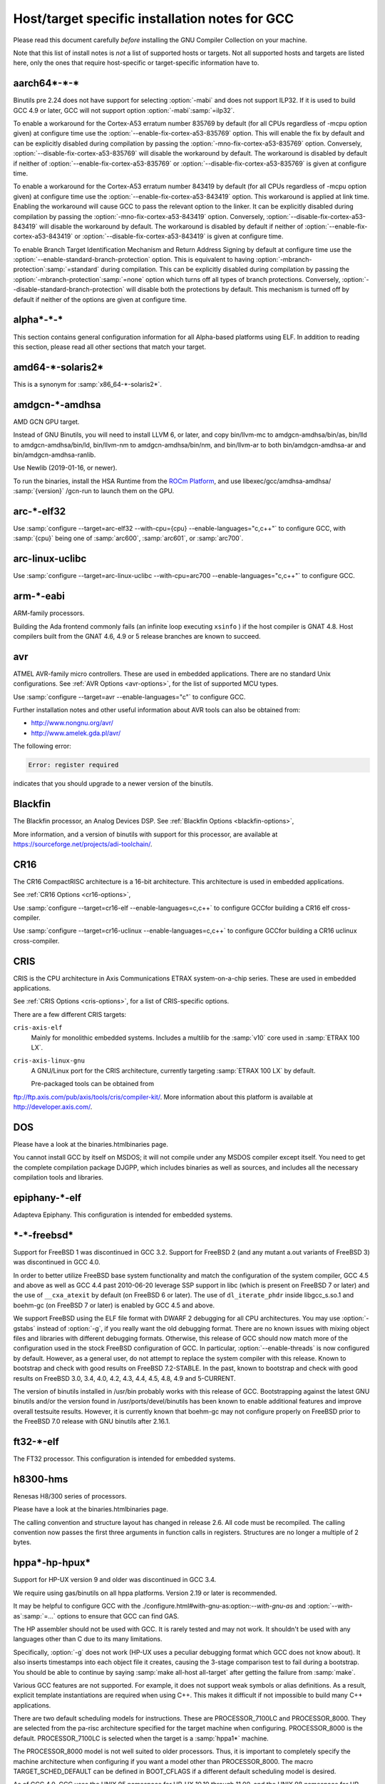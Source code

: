 ..
  Copyright 1988-2021 Free Software Foundation, Inc.
  This is part of the GCC manual.
  For copying conditions, see the GPL license file

.. _specific:

Host/target specific installation notes for GCC
-----------------------------------------------

.. index:: Specific

.. index:: Specific installation notes

.. index:: Target specific installation

.. index:: Host specific installation

.. index:: Target specific installation notes

Please read this document carefully *before* installing the
GNU Compiler Collection on your machine.

Note that this list of install notes is *not* a list of supported
hosts or targets.  Not all supported hosts and targets are listed
here, only the ones that require host-specific or target-specific
information have to. 

aarch64\*-\*-\*
===============

Binutils pre 2.24 does not have support for selecting :option:`-mabi` and
does not support ILP32.  If it is used to build GCC 4.9 or later, GCC will
not support option :option:`-mabi`:samp:`=ilp32`.

To enable a workaround for the Cortex-A53 erratum number 835769 by default
(for all CPUs regardless of -mcpu option given) at configure time use the
:option:`--enable-fix-cortex-a53-835769` option.  This will enable the fix by
default and can be explicitly disabled during compilation by passing the
:option:`-mno-fix-cortex-a53-835769` option.  Conversely,
:option:`--disable-fix-cortex-a53-835769` will disable the workaround by
default.  The workaround is disabled by default if neither of
:option:`--enable-fix-cortex-a53-835769` or
:option:`--disable-fix-cortex-a53-835769` is given at configure time.

To enable a workaround for the Cortex-A53 erratum number 843419 by default
(for all CPUs regardless of -mcpu option given) at configure time use the
:option:`--enable-fix-cortex-a53-843419` option.  This workaround is applied at
link time.  Enabling the workaround will cause GCC to pass the relevant option
to the linker.  It can be explicitly disabled during compilation by passing the
:option:`-mno-fix-cortex-a53-843419` option.  Conversely,
:option:`--disable-fix-cortex-a53-843419` will disable the workaround by default.
The workaround is disabled by default if neither of
:option:`--enable-fix-cortex-a53-843419` or
:option:`--disable-fix-cortex-a53-843419` is given at configure time.

To enable Branch Target Identification Mechanism and Return Address Signing by
default at configure time use the :option:`--enable-standard-branch-protection`
option.  This is equivalent to having :option:`-mbranch-protection`:samp:`=standard`
during compilation.  This can be explicitly disabled during compilation by
passing the :option:`-mbranch-protection`:samp:`=none` option which turns off all
types of branch protections.  Conversely,
:option:`--disable-standard-branch-protection` will disable both the
protections by default.  This mechanism is turned off by default if neither
of the options are given at configure time.

alpha\*-\*-\*
=============

This section contains general configuration information for all
Alpha-based platforms using ELF.  In addition to reading this
section, please read all other sections that match your target.

amd64-\*-solaris2\*
===================

This is a synonym for :samp:`x86_64-*-solaris2*`.

amdgcn-\*-amdhsa
================

AMD GCN GPU target.

Instead of GNU Binutils, you will need to install LLVM 6, or later, and copy
bin/llvm-mc to amdgcn-amdhsa/bin/as,
bin/lld to amdgcn-amdhsa/bin/ld,
bin/llvm-nm to amdgcn-amdhsa/bin/nm, and
bin/llvm-ar to both bin/amdgcn-amdhsa-ar and
bin/amdgcn-amdhsa-ranlib.

Use Newlib (2019-01-16, or newer).

To run the binaries, install the HSA Runtime from the
`ROCm Platform <https://rocm.github.io>`_, and use
libexec/gcc/amdhsa-amdhsa/ :samp:`{version}` /gcn-run to launch them
on the GPU.

arc-\*-elf32
============

Use :samp:`configure --target=arc-elf32 --with-cpu={cpu} --enable-languages="c,c++"`
to configure GCC, with :samp:`{cpu}` being one of :samp:`arc600`, :samp:`arc601`,
or :samp:`arc700`.

arc-linux-uclibc
================

Use :samp:`configure --target=arc-linux-uclibc --with-cpu=arc700 --enable-languages="c,c++"` to configure GCC.

arm-\*-eabi
===========

ARM-family processors.

Building the Ada frontend commonly fails (an infinite loop executing
``xsinfo`` ) if the host compiler is GNAT 4.8.  Host compilers built from the
GNAT 4.6, 4.9 or 5 release branches are known to succeed.

avr
===

ATMEL AVR-family micro controllers.  These are used in embedded
applications.  There are no standard Unix configurations.
See :ref:`AVR Options <avr-options>`,
for the list of supported MCU types.

Use :samp:`configure --target=avr --enable-languages="c"` to configure GCC.

Further installation notes and other useful information about AVR tools
can also be obtained from:

* `http://www.nongnu.org/avr/ <http://www.nongnu.org/avr/>`_

* `http://www.amelek.gda.pl/avr/ <http://www.amelek.gda.pl/avr/>`_

The following error:

.. code-block:: bash

  Error: register required

indicates that you should upgrade to a newer version of the binutils.

Blackfin
========

The Blackfin processor, an Analog Devices DSP.
See :ref:`Blackfin Options <blackfin-options>`,

More information, and a version of binutils with support for this processor,
are available at https://sourceforge.net/projects/adi-toolchain/.

CR16
====

The CR16 CompactRISC architecture is a 16-bit architecture. This
architecture is used in embedded applications.

See :ref:`CR16 Options <cr16-options>`,

Use :samp:`configure --target=cr16-elf --enable-languages=c,c++` to configure
GCCfor building a CR16 elf cross-compiler.

Use :samp:`configure --target=cr16-uclinux --enable-languages=c,c++` to
configure GCCfor building a CR16 uclinux cross-compiler.

CRIS
====

CRIS is the CPU architecture in Axis Communications ETRAX system-on-a-chip
series.  These are used in embedded applications.

See :ref:`CRIS Options <cris-options>`,
for a list of CRIS-specific options.

There are a few different CRIS targets:

``cris-axis-elf``
  Mainly for monolithic embedded systems.  Includes a multilib for the
  :samp:`v10` core used in :samp:`ETRAX 100 LX`.

``cris-axis-linux-gnu``
  A GNU/Linux port for the CRIS architecture, currently targeting
  :samp:`ETRAX 100 LX` by default.

  Pre-packaged tools can be obtained from
ftp://ftp.axis.com/pub/axis/tools/cris/compiler-kit/.  More
information about this platform is available at
http://developer.axis.com/.

DOS
===

Please have a look at the binaries.htmlbinaries page.

You cannot install GCC by itself on MSDOS; it will not compile under
any MSDOS compiler except itself.  You need to get the complete
compilation package DJGPP, which includes binaries as well as sources,
and includes all the necessary compilation tools and libraries.

epiphany-\*-elf
===============

Adapteva Epiphany.
This configuration is intended for embedded systems.

\*-\*-freebsd\*
===============

Support for FreeBSD 1 was discontinued in GCC 3.2.  Support for
FreeBSD 2 (and any mutant a.out variants of FreeBSD 3) was
discontinued in GCC 4.0.

In order to better utilize FreeBSD base system functionality and match
the configuration of the system compiler, GCC 4.5 and above as well as
GCC 4.4 past 2010-06-20 leverage SSP support in libc (which is present
on FreeBSD 7 or later) and the use of ``__cxa_atexit`` by default
(on FreeBSD 6 or later).  The use of ``dl_iterate_phdr`` inside
libgcc_s.so.1 and boehm-gc (on FreeBSD 7 or later) is enabled
by GCC 4.5 and above.

We support FreeBSD using the ELF file format with DWARF 2 debugging
for all CPU architectures.  You may use :option:`-gstabs` instead of
:option:`-g`, if you really want the old debugging format.  There are
no known issues with mixing object files and libraries with different
debugging formats.  Otherwise, this release of GCC should now match
more of the configuration used in the stock FreeBSD configuration of
GCC.  In particular, :option:`--enable-threads` is now configured by
default.  However, as a general user, do not attempt to replace the
system compiler with this release.  Known to bootstrap and check with
good results on FreeBSD 7.2-STABLE.  In the past, known to bootstrap
and check with good results on FreeBSD 3.0, 3.4, 4.0, 4.2, 4.3, 4.4,
4.5, 4.8, 4.9 and 5-CURRENT.

The version of binutils installed in /usr/bin probably works
with this release of GCC.  Bootstrapping against the latest GNU
binutils and/or the version found in /usr/ports/devel/binutils has
been known to enable additional features and improve overall testsuite
results.  However, it is currently known that boehm-gc may not configure
properly on FreeBSD prior to the FreeBSD 7.0 release with GNU binutils
after 2.16.1.

ft32-\*-elf
===========

The FT32 processor.
This configuration is intended for embedded systems.

h8300-hms
=========

Renesas H8/300 series of processors.

Please have a look at the binaries.htmlbinaries page.

The calling convention and structure layout has changed in release 2.6.
All code must be recompiled.  The calling convention now passes the
first three arguments in function calls in registers.  Structures are no
longer a multiple of 2 bytes.

hppa\*-hp-hpux\*
================

Support for HP-UX version 9 and older was discontinued in GCC 3.4.

We require using gas/binutils on all hppa platforms.  Version 2.19 or
later is recommended.

It may be helpful to configure GCC with the
./configure.html#with-gnu-as:option:`--with-gnu-as` and
:option:`--with-as`:samp:`=...` options to ensure that GCC can find GAS.

The HP assembler should not be used with GCC.  It is rarely tested and may
not work.  It shouldn't be used with any languages other than C due to its
many limitations.

Specifically, :option:`-g` does not work (HP-UX uses a peculiar debugging
format which GCC does not know about).  It also inserts timestamps
into each object file it creates, causing the 3-stage comparison test to
fail during a bootstrap.  You should be able to continue by saying
:samp:`make all-host all-target` after getting the failure from :samp:`make`.

Various GCC features are not supported.  For example, it does not support weak
symbols or alias definitions.  As a result, explicit template instantiations
are required when using C++.  This makes it difficult if not impossible to
build many C++ applications.

There are two default scheduling models for instructions.  These are
PROCESSOR_7100LC and PROCESSOR_8000.  They are selected from the pa-risc
architecture specified for the target machine when configuring.
PROCESSOR_8000 is the default.  PROCESSOR_7100LC is selected when
the target is a :samp:`hppa1*` machine.

The PROCESSOR_8000 model is not well suited to older processors.  Thus,
it is important to completely specify the machine architecture when
configuring if you want a model other than PROCESSOR_8000.  The macro
TARGET_SCHED_DEFAULT can be defined in BOOT_CFLAGS if a different
default scheduling model is desired.

As of GCC 4.0, GCC uses the UNIX 95 namespace for HP-UX 10.10
through 11.00, and the UNIX 98 namespace for HP-UX 11.11 and later.
This namespace change might cause problems when bootstrapping with
an earlier version of GCC or the HP compiler as essentially the same
namespace is required for an entire build.  This problem can be avoided
in a number of ways.  With HP cc, :envvar:`UNIX_STD` can be set to :samp:`95`
or :samp:`98`.  Another way is to add an appropriate set of predefines
to :envvar:`CC`.  The description for the munix = option contains
a list of the predefines used with each standard.

More specific information to :samp:`hppa*-hp-hpux*` targets follows.

hppa\*-hp-hpux10
================

For hpux10.20, we *highly* recommend you pick up the latest sed patch
``PHCO_19798`` from HP.

The C++ ABI has changed incompatibly in GCC 4.0.  COMDAT subspaces are
used for one-only code and data.  This resolves many of the previous
problems in using C++ on this target.  However, the ABI is not compatible
with the one implemented under HP-UX 11 using secondary definitions.

hppa\*-hp-hpux11
================

GCC 3.0 and up support HP-UX 11.  GCC 2.95.x is not supported and cannot
be used to compile GCC 3.0 and up.

The libffi library haven't been ported to 64-bit HP-UXand doesn't build.

Refer to binaries.htmlbinaries for information about obtaining
precompiled GCC binaries for HP-UX.  Precompiled binaries must be obtained
to build the Ada language as it cannot be bootstrapped using C.  Ada is
only available for the 32-bit PA-RISC runtime.

Starting with GCC 3.4 an ISO C compiler is required to bootstrap.  The
bundled compiler supports only traditional C; you will need either HP's
unbundled compiler, or a binary distribution of GCC.

It is possible to build GCC 3.3 starting with the bundled HP compiler,
but the process requires several steps.  GCC 3.3 can then be used to
build later versions.

There are several possible approaches to building the distribution.
Binutils can be built first using the HP tools.  Then, the GCC
distribution can be built.  The second approach is to build GCC
first using the HP tools, then build binutils, then rebuild GCC.
There have been problems with various binary distributions, so it
is best not to start from a binary distribution.

On 64-bit capable systems, there are two distinct targets.  Different
installation prefixes must be used if both are to be installed on
the same system.  The :samp:`hppa[1-2]*-hp-hpux11*` target generates code
for the 32-bit PA-RISC runtime architecture and uses the HP linker.
The :samp:`hppa64-hp-hpux11*` target generates 64-bit code for the
PA-RISC 2.0 architecture.

The script config.guess now selects the target type based on the compiler
detected during configuration.  You must define :envvar:`PATH` or :envvar:`CC` so
that configure finds an appropriate compiler for the initial bootstrap.
When :envvar:`CC` is used, the definition should contain the options that are
needed whenever :envvar:`CC` is used.

Specifically, options that determine the runtime architecture must be
in :envvar:`CC` to correctly select the target for the build.  It is also
convenient to place many other compiler options in :envvar:`CC`.  For example,
:envvar:`CC="cc -Ac +DA2.0W -Wp,-H16376 -D_CLASSIC_TYPES -D_HPUX_SOURCE"`
can be used to bootstrap the GCC 3.3 branch with the HP compiler in
64-bit K&R/bundled mode.  The +DA2.0W option will result in
the automatic selection of the :samp:`hppa64-hp-hpux11*` target.  The
macro definition table of cpp needs to be increased for a successful
build with the HP compiler.  _CLASSIC_TYPES and _HPUX_SOURCE need to
be defined when building with the bundled compiler, or when using the
:option:`-Ac` option.  These defines aren't necessary with :option:`-Ae`.

It is best to explicitly configure the :samp:`hppa64-hp-hpux11*` target
with the :option:`--with-ld`:samp:`=...` option.  This overrides the standard
search for ld.  The two linkers supported on this target require different
commands.  The default linker is determined during configuration.  As a
result, it's not possible to switch linkers in the middle of a GCC build.
This has been reported to sometimes occur in unified builds of binutils
and GCC.

A recent linker patch must be installed for the correct operation of
GCC 3.3 and later.  ``PHSS_26559`` and ``PHSS_24304`` are the
oldest linker patches that are known to work.  They are for HP-UX
11.00 and 11.11, respectively.  ``PHSS_24303``, the companion to
``PHSS_24304``, might be usable but it hasn't been tested.  These
patches have been superseded.  Consult the HP patch database to obtain
the currently recommended linker patch for your system.

The patches are necessary for the support of weak symbols on the
32-bit port, and for the running of initializers and finalizers.  Weak
symbols are implemented using SOM secondary definition symbols.  Prior
to HP-UX 11, there are bugs in the linker support for secondary symbols.
The patches correct a problem of linker core dumps creating shared
libraries containing secondary symbols, as well as various other
linking issues involving secondary symbols.

GCC 3.3 uses the ELF DT_INIT_ARRAY and DT_FINI_ARRAY capabilities to
run initializers and finalizers on the 64-bit port.  The 32-bit port
uses the linker +init and +fini options for the same
purpose.  The patches correct various problems with the +init/+fini
options, including program core dumps.  Binutils 2.14 corrects a
problem on the 64-bit port resulting from HP's non-standard use of
the .init and .fini sections for array initializers and finalizers.

Although the HP and GNU linkers are both supported for the
:samp:`hppa64-hp-hpux11*` target, it is strongly recommended that the
HP linker be used for link editing on this target.

At this time, the GNU linker does not support the creation of long
branch stubs.  As a result, it cannot successfully link binaries
containing branch offsets larger than 8 megabytes.  In addition,
there are problems linking shared libraries, linking executables
with :option:`-static`, and with dwarf2 unwind and exception support.
It also doesn't provide stubs for internal calls to global functions
in shared libraries, so these calls cannot be overloaded.

The HP dynamic loader does not support GNU symbol versioning, so symbol
versioning is not supported.  It may be necessary to disable symbol
versioning with :option:`--disable-symvers` when using GNU ld.

POSIX threads are the default.  The optional DCE thread library is not
supported, so :option:`--enable-threads`:samp:`=dce` does not work.

\*-\*-linux-gnu
===============

The ``.init_array`` and ``.fini_array`` sections are enabled
unconditionally which requires at least glibc 2.1 and binutils 2.12.

Versions of libstdc++-v3 starting with 3.2.1 require bug fixes present
in glibc 2.2.5 and later.  More information is available in the
libstdc++-v3 documentation.

i?86-\*-linux\*
===============

As of GCC 3.3, binutils 2.13.1 or later is required for this platform.
See `bug 10877 <http://gcc.gnu.org/PR10877>`_ for more information.

If you receive Signal 11 errors when building on GNU/Linux, then it is
possible you have a hardware problem.  Further information on this can be
found on `www.bitwizard.nl <http://www.bitwizard.nl/sig11/>`_.

i?86-\*-solaris2\*
==================

Use this for Solaris 11.3 or later on x86 and x86-64 systems.  Starting
with GCC 4.7, there is also a 64-bit :samp:`amd64-*-solaris2*` or
:samp:`x86_64-*-solaris2*` configuration that corresponds to
:samp:`sparcv9-sun-solaris2*`.

It is recommended that you configure GCC to use the GNU assembler.  The
versions included in Solaris 11.3, from GNU binutils 2.23.1 or
newer (available as /usr/bin/gas and
/usr/gnu/bin/as), work fine.  The current version, from GNU
binutils 2.34, is known to work.  Recent versions of the Solaris assembler in
/usr/bin/as work almost as well, though.

For linking, the Solaris linker is preferred.  If you want to use the GNU
linker instead, the version in Solaris 11.3, from GNU binutils 2.23.1 or
newer (in /usr/gnu/bin/ld and /usr/bin/gld), works,
as does the latest version, from GNU binutils 2.34.

To use GNU :command:`as`, configure with the options
:option:`--with-gnu-as --with-as`:samp:`=/usr/gnu/bin/as`.  It may be necessary
to configure with :option:`--without-gnu-ld --with-ld`:samp:`=/usr/ccs/bin/ld` to
guarantee use of Solaris :command:`ld`.

.. FIXME: why -without-gnu-ld -with-ld?

ia64-\*-linux
=============

IA-64 processor (also known as IPF, or Itanium Processor Family)
running GNU/Linux.

If you are using the installed system libunwind library with
:option:`--with-system-libunwind`, then you must use libunwind 0.98 or
later.

None of the following versions of GCC has an ABI that is compatible
with any of the other versions in this list, with the exception that
Red Hat 2.96 and Trillian 000171 are compatible with each other:
3.1, 3.0.2, 3.0.1, 3.0, Red Hat 2.96, and Trillian 000717.
This primarily affects C++ programs and programs that create shared libraries.
GCC 3.1 or later is recommended for compiling linux, the kernel.
As of version 3.1 GCC is believed to be fully ABI compliant, and hence no
more major ABI changes are expected.

ia64-\*-hpux\*
==============

Building GCC on this target requires the GNU Assembler.  The bundled HP
assembler will not work.  To prevent GCC from using the wrong assembler,
the option :option:`--with-gnu-as` may be necessary.

The GCC libunwind library has not been ported to HPUX.  This means that for
GCC versions 3.2.3 and earlier, :option:`--enable-libunwind-exceptions`
is required to build GCC.  For GCC 3.3 and later, this is the default.
For gcc 3.4.3 and later, :option:`--enable-libunwind-exceptions` is
removed and the system libunwind library will always be used.

\*-ibm-aix\*
============

Support for AIX version 3 and older was discontinued in GCC 3.4.
Support for AIX version 4.2 and older was discontinued in GCC 4.5.

'out of memory' bootstrap failures may indicate a problem with
process resource limits (ulimit).  Hard limits are configured in the
/etc/security/limits system configuration file.

GCC 4.9 and above require a C++ compiler for bootstrap.  IBM VAC++ / xlC
cannot bootstrap GCC.  xlc can bootstrap an older version of GCC and
G++ can bootstrap recent releases of GCC.

GCC can bootstrap with recent versions of IBM XLC, but bootstrapping
with an earlier release of GCC is recommended.  Bootstrapping with XLC
requires a larger data segment, which can be enabled through the
:samp:`{LDR_CNTRL}` environment variable, e.g.,

.. code-block:: bash

  % LDR_CNTRL=MAXDATA=0x50000000
  % export LDR_CNTRL

One can start with a pre-compiled version of GCC to build from
sources.  One may delete GCC's 'fixed' header files when starting
with a version of GCC built for an earlier release of AIX.

To speed up the configuration phases of bootstrapping and installing GCC,
one may use GNU Bash instead of AIX :command:`/bin/sh`, e.g.,

.. code-block:: bash

  % CONFIG_SHELL=/opt/freeware/bin/bash
  % export CONFIG_SHELL

and then proceed as described in build.htmlthe build
instructions, where we strongly recommend specifying an absolute path
to invoke :samp:`{srcdir}` /configure.

Because GCC on AIX is built as a 32-bit executable by default,
(although it can generate 64-bit programs) the GMP and MPFR libraries
required by gfortran must be 32-bit libraries.  Building GMP and MPFR
as static archive libraries works better than shared libraries.

Errors involving ``alloca`` when building GCC generally are due
to an incorrect definition of ``CC`` in the Makefile or mixing files
compiled with the native C compiler and GCC.  During the stage1 phase of
the build, the native AIX compiler must be invoked as :command:`cc`
(not :command:`xlc`).  Once :command:`configure` has been informed of
:command:`xlc`, one needs to use :samp:`make distclean` to remove the
configure cache files and ensure that :envvar:`CC` environment variable
does not provide a definition that will confuse :command:`configure`.
If this error occurs during stage2 or later, then the problem most likely
is the version of Make (see above).

The native :command:`as` and :command:`ld` are recommended for
bootstrapping on AIX.  The GNU Assembler, GNU Linker, and GNU
Binutils version 2.20 is the minimum level that supports bootstrap on
AIX 5.  The GNU Assembler has not been updated to support AIX 6or
AIX 7.  The native AIX tools do interoperate with GCC.

AIX 7.1 added partial support for DWARF debugging, but full support
requires AIX 7.1 TL03 SP7 that supports additional DWARF sections and
fixes a bug in the assembler.  AIX 7.1 TL03 SP5 distributed a version
of libm.a missing important symbols; a fix for IV77796 will be
included in SP6.

AIX 5.3 TL10, AIX 6.1 TL05 and AIX 7.1 TL00 introduced an AIX
assembler change that sometimes produces corrupt assembly files
causing AIX linker errors.  The bug breaks GCC bootstrap on AIX and
can cause compilation failures with existing GCC installations.  An
AIX iFix for AIX 5.3 is available (APAR IZ98385 for AIX 5.3 TL10, APAR
IZ98477 for AIX 5.3 TL11 and IZ98134 for AIX 5.3 TL12). AIX 5.3 TL11 SP8,
AIX 5.3 TL12 SP5, AIX 6.1 TL04 SP11, AIX 6.1 TL05 SP7, AIX 6.1 TL06 SP6,
AIX 6.1 TL07 and AIX 7.1 TL01 should include the fix.

Building libstdc++.a requires a fix for an AIX Assembler bug
APAR IY26685 (AIX 4.3) or APAR IY25528 (AIX 5.1).  It also requires a
fix for another AIX Assembler bug and a co-dependent AIX Archiver fix
referenced as APAR IY53606 (AIX 5.2) or as APAR IY54774 (AIX 5.1)

.. _transferaixshobj:
:samp:`libstdc++` in GCC 3.4 increments the major version number of the
shared object and GCC installation places the libstdc++.a
shared library in a common location which will overwrite the and GCC
3.3 version of the shared library.  Applications either need to be
re-linked against the new shared library or the GCC 3.1 and GCC 3.3
versions of the :samp:`libstdc++` shared object needs to be available
to the AIX runtime loader.  The GCC 3.1 :samp:`libstdc++.so.4`, if
present, and GCC 3.3 :samp:`libstdc++.so.5` shared objects can be
installed for runtime dynamic loading using the following steps to set
the :samp:`F_LOADONLY` flag in the shared object for *each*
multilib libstdc++.a installed:

Extract the shared objects from the currently installed
libstdc++.a archive:

.. code-block:: bash

  % ar -x libstdc++.a libstdc++.so.4 libstdc++.so.5

Enable the :samp:`F_LOADONLY` flag so that the shared object will be
available for runtime dynamic loading, but not linking:

.. code-block:: bash

  % strip -e libstdc++.so.4 libstdc++.so.5

Archive the runtime-only shared object in the GCC 3.4
libstdc++.a archive:

.. code-block:: bash

  % ar -q libstdc++.a libstdc++.so.4 libstdc++.so.5

Eventually, the
./configure.html#WithAixSoname:option:`--with-aix-soname=svr4`
configure option may drop the need for this procedure for libraries that
support it.

Linking executables and shared libraries may produce warnings of
duplicate symbols.  The assembly files generated by GCC for AIX always
have included multiple symbol definitions for certain global variable
and function declarations in the original program.  The warnings should
not prevent the linker from producing a correct library or runnable
executable.

AIX 4.3 utilizes a 'large format' archive to support both 32-bit and
64-bit object modules.  The routines provided in AIX 4.3.0 and AIX 4.3.1
to parse archive libraries did not handle the new format correctly.
These routines are used by GCC and result in error messages during
linking such as 'not a COFF file'.  The version of the routines shipped
with AIX 4.3.1 should work for a 32-bit environment.  The :option:`-g`
option of the archive command may be used to create archives of 32-bit
objects using the original 'small format'.  A correct version of the
routines is shipped with AIX 4.3.2 and above.

Some versions of the AIX binder (linker) can fail with a relocation
overflow severe error when the :option:`-bbigtoc` option is used to link
GCC-produced object files into an executable that overflows the TOC.  A fix
for APAR IX75823 (OVERFLOW DURING LINK WHEN USING GCC AND -BBIGTOC) is
available from IBM Customer Support and from its
`techsupport.services.ibm.com <http://techsupport.services.ibm.com/>`_
website as PTF U455193.

The AIX 4.3.2.1 linker (bos.rte.bind_cmds Level 4.3.2.1) will dump core
with a segmentation fault when invoked by any version of GCC.  A fix for
APAR IX87327 is available from IBM Customer Support and from its
`techsupport.services.ibm.com <http://techsupport.services.ibm.com/>`_
website as PTF U461879.  This fix is incorporated in AIX 4.3.3 and above.

The initial assembler shipped with AIX 4.3.0 generates incorrect object
files.  A fix for APAR IX74254 (64BIT DISASSEMBLED OUTPUT FROM COMPILER FAILS
TO ASSEMBLE/BIND) is available from IBM Customer Support and from its
`techsupport.services.ibm.com <http://techsupport.services.ibm.com/>`_
website as PTF U453956.  This fix is incorporated in AIX 4.3.1 and above.

AIX provides National Language Support (NLS).  Compilers and assemblers
use NLS to support locale-specific representations of various data
formats including floating-point numbers (e.g., :samp:`.`  vs :samp:`,` for
separating decimal fractions).  There have been problems reported where
GCC does not produce the same floating-point formats that the assembler
expects.  If one encounters this problem, set the :envvar:`LANG`
environment variable to :samp:`C` or :samp:`En_US`.

A default can be specified with the :option:`-mcpu`:samp:`={cpu_type}`
switch and using the configure option :option:`--with-cpu-`:samp:`{cpu_type}`.

iq2000-\*-elf
=============

Vitesse IQ2000 processors.  These are used in embedded
applications.  There are no standard Unix configurations.

lm32-\*-elf
===========

Lattice Mico32 processor.
This configuration is intended for embedded systems.

lm32-\*-uclinux
===============

Lattice Mico32 processor.
This configuration is intended for embedded systems running uClinux.

m32c-\*-elf
===========

Renesas M32C processor.
This configuration is intended for embedded systems.

m32r-\*-elf
===========

Renesas M32R processor.
This configuration is intended for embedded systems.

m68k-\*-\*
==========

By default,
:samp:`m68k-*-elf*`, :samp:`m68k-*-rtems`,  :samp:`m68k-*-uclinux` and
:samp:`m68k-*-linux`
build libraries for both M680x0 and ColdFire processors.  If you only
need the M680x0 libraries, you can omit the ColdFire ones by passing
:option:`--with-arch`:samp:`=m68k` to :command:`configure`.  Alternatively, you
can omit the M680x0 libraries by passing :option:`--with-arch`:samp:`=cf` to
:command:`configure`.  These targets default to 5206 or 5475 code as
appropriate for the target system when
configured with :option:`--with-arch`:samp:`=cf` and 68020 code otherwise.

The :samp:`m68k-*-netbsd` and
:samp:`m68k-*-openbsd` targets also support the :option:`--with-arch`
option.  They will generate ColdFire CFV4e code when configured with
:option:`--with-arch`:samp:`=cf` and 68020 code otherwise.

You can override the default processors listed above by configuring
with :option:`--with-cpu`:samp:`={target}`.  This :samp:`{target}` can either
be a :option:`-mcpu` argument or one of the following values:
:samp:`m68000`, :samp:`m68010`, :samp:`m68020`, :samp:`m68030`,
:samp:`m68040`, :samp:`m68060`, :samp:`m68020-40` and :samp:`m68020-60`.

GCC requires at least binutils version 2.17 on these targets.

m68k-\*-uclinux
===============

GCC 4.3 changed the uClinux configuration so that it uses the
:samp:`m68k-linux-gnu` ABI rather than the :samp:`m68k-elf` ABI.
It also added improved support for C++ and flat shared libraries,
both of which were ABI changes.

microblaze-\*-elf
=================

Xilinx MicroBlaze processor.
This configuration is intended for embedded systems.

mips-\*-\*
==========

If on a MIPS system you get an error message saying 'does not have gp
sections for all it's [sic] sectons [sic]', don't worry about it.  This
happens whenever you use GAS with the MIPS linker, but there is not
really anything wrong, and it is okay to use the output file.  You can
stop such warnings by installing the GNU linker.

It would be nice to extend GAS to produce the gp tables, but they are
optional, and there should not be a warning about their absence.

The libstdc++ atomic locking routines for MIPS targets requires MIPS II
and later.  A patch went in just after the GCC 3.3 release to
make :samp:`mips*-*-*` use the generic implementation instead.  You can also
configure for :samp:`mipsel-elf` as a workaround.  The
:samp:`mips*-*-linux*` target continues to use the MIPS II routines.  More
work on this is expected in future releases.

.. If you make -with-llsc the default for another target, please also
   update the description of the -with-llsc option.

The built-in ``__sync_*`` functions are available on MIPS II and
later systems and others that support the :samp:`ll`, :samp:`sc` and
:samp:`sync` instructions.  This can be overridden by passing
:option:`--with-llsc` or :option:`--without-llsc` when configuring GCC.
Since the Linux kernel emulates these instructions if they are
missing, the default for :samp:`mips*-*-linux*` targets is
:option:`--with-llsc`.  The :option:`--with-llsc` and
:option:`--without-llsc` configure options may be overridden at compile
time by passing the :option:`-mllsc` or :option:`-mno-llsc` options to
the compiler.

MIPS systems check for division by zero (unless
:option:`-mno-check-zero-division` is passed to the compiler) by
generating either a conditional trap or a break instruction.  Using
trap results in smaller code, but is only supported on MIPS II and
later.  Also, some versions of the Linux kernel have a bug that
prevents trap from generating the proper signal ( ``SIGFPE`` ).  To enable
the use of break, use the :option:`--with-divide`:samp:`=breaks`
:command:`configure` option when configuring GCC.  The default is to
use traps on systems that support them.

moxie-\*-elf
============

The moxie processor.

msp430-\*-elf\*
===============

TI MSP430 processor.
This configuration is intended for embedded systems.

:samp:`msp430-*-elf` is the standard configuration with most GCC
features enabled by default.

:samp:`msp430-*-elfbare` is tuned for a bare-metal environment, and disables
features related to shared libraries and other functionality not used for
this device.  This reduces code and data usage of the GCC libraries, resulting
in a minimal run-time environment by default.

Features disabled by default include:

* transactional memory

* __cxa_atexit

nds32le-\*-elf
==============

Andes NDS32 target in little endian mode.

nds32be-\*-elf
==============

Andes NDS32 target in big endian mode.

nvptx-\*-none
=============

Nvidia PTX target.

Instead of GNU binutils, you will need to install
`nvptx-tools <https://github.com/MentorEmbedded/nvptx-tools/>`_.
Tell GCC where to find it:
:option:`--with-build-time-tools`:samp:`=[install-nvptx-tools]/nvptx-none/bin`.

You will need newlib 3.0 git revision
cd31fbb2aea25f94d7ecedc9db16dfc87ab0c316 or later.  It can be
automatically built together with GCC.  For this, add a symbolic link
to nvptx-newlib's newlib directory to the directory containing
the GCC sources.

Use the :option:`--disable-sjlj-exceptions` and
:option:`--enable-newlib-io-long-long` options when configuring.

or1k-\*-elf
===========

The OpenRISC 1000 32-bit processor with delay slots.
This configuration is intended for embedded systems.

or1k-\*-linux
=============

The OpenRISC 1000 32-bit processor with delay slots.

powerpc-\*-\*
=============

You can specify a default version for the :option:`-mcpu`:samp:`={cpu_type}`
switch by using the configure option :option:`--with-cpu-`:samp:`{cpu_type}`.

You will need GNU binutils 2.20 or newer.

powerpc-\*-darwin\*
===================

PowerPC running Darwin (Mac OS X kernel).

Pre-installed versions of Mac OS X may not include any developer tools,
meaning that you will not be able to build GCC from source.  Tool
binaries are available at
https://opensource.apple.com.

This version of GCC requires at least cctools-590.36.  The
cctools-590.36 package referenced from
http://gcc.gnu.org/ml/gcc/2006-03/msg00507.html will not work
on systems older than 10.3.9 (aka darwin7.9.0).

powerpc-\*-elf
==============

PowerPC system in big endian mode, running System V.4.

powerpc\*-\*-linux-gnu\*
========================

PowerPC system in big endian mode running Linux.

powerpc-\*-netbsd\*
===================

PowerPC system in big endian mode running NetBSD.

powerpc-\*-eabisim
==================

Embedded PowerPC system in big endian mode for use in running under the
PSIM simulator.

powerpc-\*-eabi
===============

Embedded PowerPC system in big endian mode.

powerpcle-\*-elf
================

PowerPC system in little endian mode, running System V.4.

powerpcle-\*-eabisim
====================

Embedded PowerPC system in little endian mode for use in running under
the PSIM simulator.

powerpcle-\*-eabi
=================

Embedded PowerPC system in little endian mode.

rl78-\*-elf
===========

The Renesas RL78 processor.
This configuration is intended for embedded systems.

riscv32-\*-elf
==============

The RISC-V RV32 instruction set.
This configuration is intended for embedded systems.
This (and all other RISC-V) targets require the binutils 2.30 release.

riscv32-\*-linux
================

The RISC-V RV32 instruction set running GNU/Linux.
This (and all other RISC-V) targets require the binutils 2.30 release.

riscv64-\*-elf
==============

The RISC-V RV64 instruction set.
This configuration is intended for embedded systems.
This (and all other RISC-V) targets require the binutils 2.30 release.

riscv64-\*-linux
================

The RISC-V RV64 instruction set running GNU/Linux.
This (and all other RISC-V) targets require the binutils 2.30 release.

rx-\*-elf
=========

The Renesas RX processor.

s390-\*-linux\*
===============

S/390 system running GNU/Linux for S/390.

s390x-\*-linux\*
================

zSeries system (64-bit) running GNU/Linux for zSeries.

s390x-ibm-tpf\*
===============

zSeries system (64-bit) running TPF.  This platform is
supported as cross-compilation target only.

.. Please use Solaris 2 to refer to all release of Solaris, starting
   with 2.0 until 2.6, 7, 8, etc.  Solaris 1 was a marketing name for
   SunOS 4 releases which we don't use to avoid confusion.  Solaris
   alone is too unspecific and must be avoided.

\*-\*-solaris2\*
================

Support for Solaris 10 has been removed in GCC 10.  Support for Solaris
9 has been removed in GCC 5.  Support for Solaris 8 has been removed in
GCC 4.8.  Support for Solaris 7 has been removed in GCC 4.6.

Solaris 11.3 provides GCC 4.5.2, 4.7.3, and 4.8.2 as
:command:`/usr/gcc/4.5/bin/gcc` or similar.  Newer Solaris versions
provide one or more of GCC 5, 7, and 9.  Alternatively,
you can install a pre-built GCC to bootstrap and install GCC.  See the
binaries.htmlbinaries page for details.

The Solaris 2 :command:`/bin/sh` will often fail to configure
:samp:`libstdc++-v3`.  We therefore recommend using the
following initial sequence of commands

.. code-block:: bash

  % CONFIG_SHELL=/bin/ksh
  % export CONFIG_SHELL

and proceed as described in configure.htmlthe configure instructions.
In addition we strongly recommend specifying an absolute path to invoke
:command:`:samp:`{srcdir}` /configure`.

In Solaris 11, you need to check for ``system/header``,
``system/linker``, and ``developer/assembler`` packages.

Trying to use the linker and other tools in
/usr/ucb to install GCC has been observed to cause trouble.
For example, the linker may hang indefinitely.  The fix is to remove
/usr/ucb from your :envvar:`PATH`.

The build process works more smoothly with the legacy Solaris tools so, if you
have /usr/xpg4/bin in your :envvar:`PATH`, we recommend that you place
/usr/bin before /usr/xpg4/bin for the duration of the build.

We recommend the use of the Solaris assembler or the GNU assembler, in
conjunction with the Solaris linker.  The GNU :command:`as`
versions included in Solaris 11.3,
from GNU binutils 2.23.1 or newer (in /usr/bin/gas and
/usr/gnu/bin/as), are known to work.
The current version, from GNU binutils 2.34,
is known to work as well.  Note that your mileage may vary
if you use a combination of the GNU tools and the Solaris tools: while the
combination GNU :command:`as` + Solaris :command:`ld` should reasonably work,
the reverse combination Solaris :command:`as` + GNU :command:`ld` may fail to
build or cause memory corruption at runtime in some cases for C++ programs.

.. FIXME: still?

GNU :command:`ld` usually works as well.  Again, the current
version (2.34) is known to work, but generally lacks platform specific
features, so better stay with Solaris :command:`ld`.  To use the LTO linker
plugin ( :option:`-fuse-linker-plugin` ) with GNU :command:`ld`, GNU
binutils *must* be configured with :option:`--enable-largefile`.

To enable symbol versioning in :samp:`libstdc++` with the Solaris linker,
you need to have any version of GNU :command:`c++filt`, which is part of
GNU binutils.  :samp:`libstdc++` symbol versioning will be disabled if no
appropriate version is found.  Solaris :command:`c++filt` from the Solaris
Studio compilers does *not* work.

The versions of the GNU Multiple Precision Library (GMP), the MPFR
library and the MPC library bundled with Solaris 11.3 and later are
usually recent enough to match GCC's requirements.  There are two
caveats:

* While the version of the GMP library in Solaris 11.3 works with GCC, you
  need to configure with :option:`--with-gmp-include`:samp:`=/usr/include/gmp`.

* The version of the MPFR libary included in Solaris 11.3 is too old; you
  need to provide a more recent one.

sparc\*-\*-\*
=============

This section contains general configuration information for all
SPARC-based platforms.  In addition to reading this section, please
read all other sections that match your target.

Newer versions of the GNU Multiple Precision Library (GMP), the MPFR
library and the MPC library are known to be miscompiled by earlier
versions of GCC on these platforms.  We therefore recommend the use
of the exact versions of these libraries listed as minimal versions
in prerequisites.htmlthe prerequisites.

sparc-sun-solaris2\*
====================

When GCC is configured to use GNU binutils 2.14 or later, the binaries
produced are smaller than the ones produced using Solaris native tools;
this difference is quite significant for binaries containing debugging
information.

Starting with Solaris 7, the operating system is capable of executing
64-bit SPARC V9 binaries.  GCC 3.1 and later properly supports
this; the :option:`-m64` option enables 64-bit code generation.
However, if all you want is code tuned for the UltraSPARC CPU, you
should try the :option:`-mtune`:samp:`=ultrasparc` option instead, which produces
code that, unlike full 64-bit code, can still run on non-UltraSPARC
machines.

When configuring the GNU Multiple Precision Library (GMP), the MPFR
library or the MPC library on a Solaris 7 or later system, the canonical
target triplet must be specified as the :command:`build` parameter on the
configure line.  This target triplet can be obtained by invoking :command:`./config.guess` in the toplevel source directory of GCC (and
not that of GMP or MPFR or MPC).  For example on a Solaris 11 system:

.. code-block:: bash

  % ./configure --build=sparc-sun-solaris2.11 --prefix=xxx

sparc-\*-linux\*
================

sparc64-\*-solaris2\*
=====================

When configuring a 64-bit-default GCC on Solaris/SPARC, you must use a
build compiler that generates 64-bit code, either by default or by
specifying :samp:`CC='gcc -m64' CXX='gcc-m64'` to :command:`configure`.
Additionally, you *must* pass :option:`--build`:samp:`=sparc64-sun-solaris2.11`
or :option:`--build`:samp:`=sparcv9-sun-solaris2.11` because config.guess
misdetects this situation, which can cause build failures.

When configuring the GNU Multiple Precision Library (GMP), the MPFR
library or the MPC library, the canonical target triplet must be specified
as the :command:`build` parameter on the configure line.  For example
on a Solaris 11 system:

.. code-block:: bash

  % ./configure --build=sparc64-sun-solaris2.11 --prefix=xxx

sparcv9-\*-solaris2\*
=====================

This is a synonym for :samp:`sparc64-*-solaris2*`.

c6x-\*-\*
=========

The C6X family of processors. This port requires binutils-2.22 or newer.

tilegx-\*-linux\*
=================

The TILE-Gx processor in little endian mode, running GNU/Linux.  This
port requires binutils-2.22 or newer.

tilegxbe-\*-linux\*
===================

The TILE-Gx processor in big endian mode, running GNU/Linux.  This
port requires binutils-2.23 or newer.

tilepro-\*-linux\*
==================

The TILEPro processor running GNU/Linux.  This port requires
binutils-2.22 or newer.

visium-\*-elf
=============

CDS VISIUMcore processor.
This configuration is intended for embedded systems.

\*-\*-vxworks\*
===============

Support for VxWorks is in flux.  At present GCC supports *only* the
very recent VxWorks 5.5 (aka Tornado 2.2) release, and only on PowerPC.
We welcome patches for other architectures supported by VxWorks 5.5.
Support for VxWorks AE would also be welcome; we believe this is merely
a matter of writing an appropriate 'configlette' (see below).  We are
not interested in supporting older, a.out or COFF-based, versions of
VxWorks in GCC 3.

VxWorks comes with an older version of GCC installed in
:samp:`{$WIND_BASE}` /host; we recommend you do not overwrite it.
Choose an installation :samp:`{prefix}` entirely outside :samp:`{$WIND_BASE}`.
Before running :command:`configure`, create the directories :samp:`{prefix}`
and :samp:`{prefix}` /bin.  Link or copy the appropriate assembler,
linker, etc. into :samp:`{prefix}` /bin, and set your :samp:`{PATH}` to
include that directory while running both :command:`configure` and
:command:`make`.

You must give :command:`configure` the
:option:`--with-headers`:samp:`={$WIND_BASE}` /target/h switch so that it can
find the VxWorks system headers.  Since VxWorks is a cross compilation
target only, you must also specify :option:`--target`:samp:`={target}`.
:command:`configure` will attempt to create the directory
:samp:`{prefix}` / :samp:`{target}` /sys-include and copy files into it;
make sure the user running :command:`configure` has sufficient privilege
to do so.

GCC's exception handling runtime requires a special 'configlette'
module, contrib/gthr_supp_vxw_5x.c.  Follow the instructions in
that file to add the module to your kernel build.  (Future versions of
VxWorks will incorporate this module.)

x86_64-\*-\*, amd64-\*-\*
=========================

GCC supports the x86-64 architecture implemented by the AMD64 processor
(amd64-*-* is an alias for x86_64-*-*) on GNU/Linux, FreeBSD and NetBSD.
On GNU/Linux the default is a bi-arch compiler which is able to generate
both 64-bit x86-64 and 32-bit x86 code (via the :option:`-m32` switch).

x86_64-\*-solaris2\*
====================

GCC also supports the x86-64 architecture implemented by the AMD64
processor (:samp:`amd64-*-*` is an alias for :samp:`x86_64-*-*`) on
Solaris 10 or later.  Unlike other systems, without special options a
bi-arch compiler is built which generates 32-bit code by default, but
can generate 64-bit x86-64 code with the :option:`-m64` switch.  Since
GCC 4.7, there is also a configuration that defaults to 64-bit code, but
can generate 32-bit code with :option:`-m32`.  To configure and build
this way, you have to provide all support libraries like libgmp
as 64-bit code, configure with :option:`--target`:samp:`=x86_64-pc-solaris2.11`
and :samp:`CC=gcc -m64`.

xtensa\*-\*-elf
===============

This target is intended for embedded Xtensa systems using the
:samp:`newlib` C library.  It uses ELF but does not support shared
objects.  Designed-defined instructions specified via the
Tensilica Instruction Extension (TIE) language are only supported
through inline assembly.

The Xtensa configuration information must be specified prior to
building GCC.  The include/xtensa-config.h header
file contains the configuration information.  If you created your
own Xtensa configuration with the Xtensa Processor Generator, the
downloaded files include a customized copy of this header file,
which you can use to replace the default header file.

xtensa\*-\*-linux\*
===================

This target is for Xtensa systems running GNU/Linux.  It supports ELF
shared objects and the GNU C library (glibc).  It also generates
position-independent code (PIC) regardless of whether the
:option:`-fpic` or :option:`-fPIC` options are used.  In other
respects, this target is the same as the
#xtensa*-*-elf:samp:`xtensa*-*-elf` target.

Microsoft Windows
=================

Intel 16-bit versionsThe 16-bit versions of Microsoft Windows, such as Windows 3.1, are not
supported.

However, the 32-bit port has limited support for Microsoft
Windows 3.11 in the Win32s environment, as a target only.  See below.

Intel 32-bit versionsThe 32-bit versions of Windows, including Windows 95, Windows NT, Windows
XP, and Windows Vista, are supported by several different target
platforms.  These targets differ in which Windows subsystem they target
and which C libraries are used.

* Cygwin #x-x-cygwin*-*-cygwin: Cygwin provides a user-space
  Linux API emulation layer in the Win32 subsystem.

* MinGW #x-x-mingw32*-*-mingw32: MinGW is a native GCC port for
  the Win32 subsystem that provides a subset of POSIX.

* MKS i386-pc-mks: NuTCracker from MKS.  See
  https://www.mkssoftware.com for more information.

Intel 64-bit versionsGCC contains support for x86-64 using the mingw-w64
runtime library, available from http://mingw-w64.org/doku.php.
This library should be used with the target triple x86_64-pc-mingw32.

Presently Windows for Itanium is not supported.

Windows CEWindows CE is supported as a target only on Hitachi
SuperH (sh-wince-pe), and MIPS (mips-wince-pe).

Other Windows PlatformsGCC no longer supports Windows NT on the Alpha or PowerPC.

GCC no longer supports the Windows POSIX subsystem.  However, it does
support the Interix subsystem.  See above.

Old target names including *-*-winnt and *-*-windowsnt are no longer used.

PW32 (i386-pc-pw32) support was never completed, and the project seems to
be inactive.  See http://pw32.sourceforge.net/ for more information.

UWIN support has been removed due to a lack of maintenance.

\*-\*-cygwin
============

Ports of GCC are included with the
`Cygwin environment <http://www.cygwin.com/>`_.

GCC will build under Cygwin without modification; it does not build
with Microsoft's C++ compiler and there are no plans to make it do so.

The Cygwin native compiler can be configured to target any 32-bit x86
cpu architecture desired; the default is i686-pc-cygwin.  It should be
used with as up-to-date a version of binutils as possible; use either
the latest official GNU binutils release in the Cygwin distribution,
or version 2.20 or above if building your own.

\*-\*-mingw32
=============

GCC will build with and support only MinGW runtime 3.12 and later.
Earlier versions of headers are incompatible with the new default semantics
of ``extern inline`` in ``-std=c99`` and ``-std=gnu99`` modes.

Older systems
=============

GCC contains support files for many older (1980s and early
1990s) Unix variants.  For the most part, support for these systems
has not been deliberately removed, but it has not been maintained for
several years and may suffer from bitrot.

Starting with GCC 3.1, each release has a list of 'obsoleted' systems.
Support for these systems is still present in that release, but
:command:`configure` will fail unless the :option:`--enable-obsolete`
option is given.  Unless a maintainer steps forward, support for these
systems will be removed from the next release of GCC.

Support for old systems as hosts for GCC can cause problems if the
workarounds for compiler, library and operating system bugs affect the
cleanliness or maintainability of the rest of GCC.  In some cases, to
bring GCC up on such a system, if still possible with current GCC, may
require first installing an old version of GCC which did work on that
system, and using it to compile a more recent GCC, to avoid bugs in the
vendor compiler.  Old releases of GCC 1 and GCC 2 are available in the
old-releases directory on the ../mirrors.htmlGCC mirror
sites.  Header bugs may generally be avoided using
:command:`fixincludes`, but bugs or deficiencies in libraries and the
operating system may still cause problems.

Support for older systems as targets for cross-compilation is less
problematic than support for them as hosts for GCC; if an enthusiast
wishes to make such a target work again (including resurrecting any of
the targets that never worked with GCC 2, starting from the last
version before they were removed), patches
../contribute.htmlfollowing the usual requirements would be
likely to be accepted, since they should not affect the support for more
modern targets.

For some systems, old versions of GNU binutils may also be useful,
and are available from pub/binutils/old-releases on
`sourceware.org mirror sites <https://sourceware.org/mirrors.html>`_.

Some of the information on specific systems above relates to
such older systems, but much of the information
about GCC on such systems (which may no longer be applicable to
current GCC) is to be found in the GCC texinfo manual.

all ELF targets (SVR4, Solaris 2, etc.)
=======================================

C++ support is significantly better on ELF targets if you use the
./configure.html#with-gnu-ldGNU linker; duplicate copies of
inlines, vtables and template instantiations will be discarded
automatically.

.. ***GFDL********************************************************************

.. Special handling for inclusion in the install manual.

